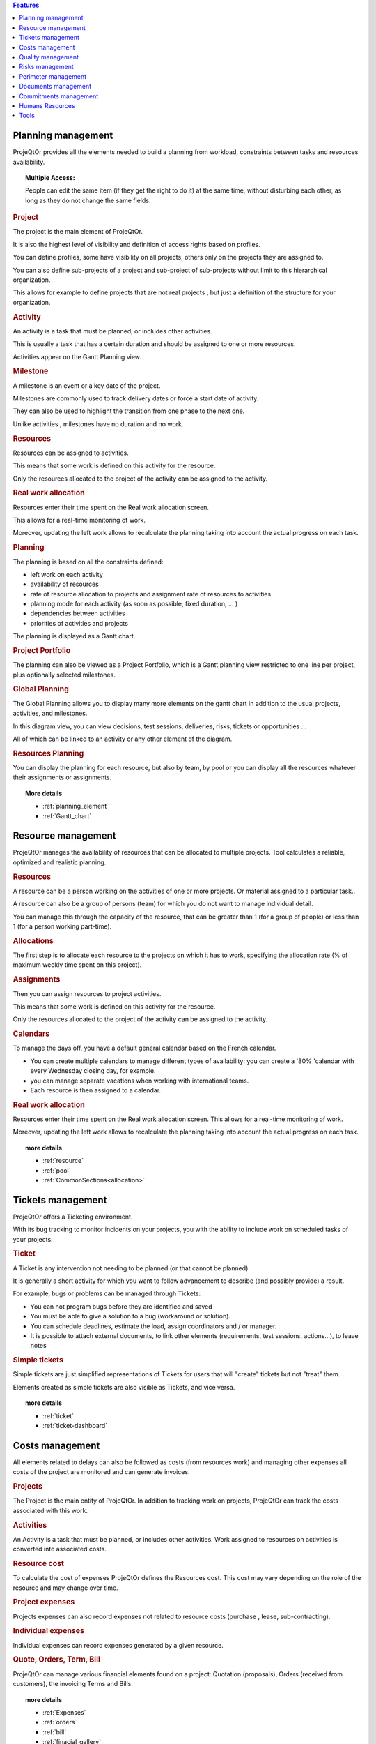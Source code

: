 .. raw:: latex

    \newpage


.. contents:: Features
   :depth: 2
   :backlinks: top
   :local:

.. title:: Features

.. index:: ! Planning management

Planning management
-------------------

ProjeQtOr  provides all the elements needed to build a planning from workload, constraints between tasks and resources availability.

.. topic:: **Multiple Access:** 

   People can edit the same item (if they get the right to do it) at the same time, without disturbing each other, as long as they do not change the same fields.

.. index:: Planning management (Project)

.. rubric:: Project

The project is the main element of ProjeQtOr.

It is also the highest level of visibility and definition of access rights based on profiles.

You can define profiles, some have visibility on all projects, others only on the projects they are assigned to.

You can also define sub-projects of a project and sub-project of sub-projects without limit to this hierarchical organization.

This allows for example to define projects that are not real projects , but just a definition of the structure for your organization.

.. index:: Planning management (Activity)
 
.. rubric:: Activity
 
An activity is a task that must be planned, or includes other activities.

This is usually a task that has a certain duration and should be assigned to one or more resources.

Activities appear on the Gantt Planning view.

.. index:: Planning management (Milestone)

.. rubric:: Milestone
 
A milestone is an event or a key date of the project.

Milestones are commonly used to track delivery dates or force a start date of activity.

They can also be used to highlight the transition from one phase to the next one.

Unlike activities , milestones have no duration and no work.

.. index:: Planning management (Resource)
.. rubric:: Resources
 
Resources can be assigned to activities.

This means that some work is defined on this activity for the resource.

Only the resources allocated to the project of the activity can be assigned to the activity.

.. index:: Planning management (Real work allocation) 
.. rubric:: Real work allocation
 
Resources enter their time spent on the Real work allocation screen.

This allows for a real-time monitoring of work.

Moreover, updating the left work allows to recalculate the planning taking into account the actual progress on each task.

.. index:: Planning management (Planning)
.. rubric:: Planning
 
The planning is based on all the constraints defined:

* left work on each activity

* availability of resources

* rate of resource allocation to projects and assignment rate of resources to activities

* planning mode for each activity (as soon as possible, fixed duration, ... )

* dependencies between activities

* priorities of activities and projects

The planning is displayed as a Gantt chart.

.. index:: Planning management (Project portfolio)
.. rubric:: Project Portfolio
 
The planning can also be viewed as a Project Portfolio, which is a Gantt planning view restricted to one line per project, plus optionally selected milestones.

.. index:: Planning management (Global Planning)
.. rubric:: Global Planning
 
The Global Planning allows you to display many more elements on the gantt chart in addition to the usual projects, activities, and milestones.

In this diagram view, you can view decisions, test sessions, deliveries, risks, tickets or opportunities ... 

All of which can be linked to an activity or any other element of the diagram. 

.. index:: Planning management (Resources Planning)
.. rubric:: Resources Planning
 
You can display the planning for each resource, but also by team, by pool or you can display all the resources whatever their assignments or assignments.

.. topic:: **More details**

   * :ref:`planning_element`
   * :ref:`Gantt_chart`
   
.. raw:: latex

    \newpage

.. index:: ! Resource management

Resource management
-------------------

ProjeQtOr  manages the availability of resources that can be allocated to multiple projects. Tool calculates a reliable, optimized and realistic planning.

.. index:: Resource management (Resource)
.. rubric:: Resources

A resource can be a person working on the activities of one or more projects. Or material assigned to a particular task..

A resource can also be a group of persons (team) for which you do not want to manage individual detail.

You can manage this through the capacity of the resource, that can be greater than 1 (for a group of people) or less than 1 (for a person working part-time).

.. index:: Resource management (Allocation)
.. rubric:: Allocations
 
The first step is to allocate each resource to the projects on which it has to work, specifying the allocation rate (% of maximum weekly time spent on this project).

.. index:: Resource management (Assignment)
.. rubric:: Assignments
 
Then you can assign resources to project activities.

This means that some work is defined on this activity for the resource.

Only the resources allocated to the project of the activity can be assigned to the activity.

.. index:: Resource management (Calendar)
.. rubric:: Calendars
 
To manage the days off, you have a default general calendar based on the French calendar.

* You can create multiple calendars to manage different types of availability: you can create a '80% 'calendar with every Wednesday closing day, for example.

* you can manage separate vacations when working with international teams.

* Each resource is then assigned to a calendar.

.. index:: Resource management (Real work allocation)
.. rubric:: Real work allocation
 
Resources enter their time spent on the Real work allocation screen. This allows for a real-time monitoring of work.

Moreover, updating the left work allows to recalculate the planning taking into account the actual progress on each task.

.. topic:: **more details**

   * :ref:`resource`
   * :ref:`pool`
   * :ref:`CommonSections<allocation>`
   

.. raw:: latex

    \newpage

.. index:: ! Tickets management

Tickets management
------------------

ProjeQtOr offers a Ticketing environment. 

With its bug tracking to monitor incidents on your projects, you with the ability to include work on scheduled tasks of your projects.

.. index:: Tickets management (Ticket)
.. rubric:: Ticket

A Ticket is any intervention not needing to be planned (or that cannot be planned).
 
It is generally a short activity for which you want to follow advancement to describe (and possibly provide) a result.
 
For example, bugs or problems can be managed through Tickets:
 
* You can not program bugs before they are identified and saved
* You must be able to give a solution to a bug (workaround or solution).
* You can schedule deadlines, estimate the load, assign coordinators and / or manager.
* It is possible to attach external documents, to link other elements (requirements, test sessions, actions...), to leave notes

.. index:: Tickets management (Ticket simple)

.. rubric:: Simple tickets

Simple tickets are just simplified representations of Tickets for users that will "create" tickets but not "treat" them.
 
Elements created as simple tickets are also visible as Tickets, and vice versa.

.. topic:: **more details**

   * :ref:`ticket`
   * :ref:`ticket-dashboard`

.. raw:: latex

    \newpage

.. index:: ! Costs management

Costs management
----------------

All elements related to delays can also be followed as costs (from resources work) and managing other expenses all costs of the project are monitored and can generate invoices.

.. index:: Costs management (Project)
.. rubric:: Projects

The Project is the main entity of ProjeQtOr.
In addition to tracking work on projects, ProjeQtOr can track the costs associated with this work.

.. index:: Costs management (Activity)
.. rubric:: Activities
 
An Activity is a task that must be planned, or includes other activities.
Work assigned to resources on activities is converted into associated costs.

.. index:: Costs management (Resource cost)
.. rubric:: Resource cost
 
To calculate the cost of expenses ProjeQtOr  defines the Resources cost.
This cost may vary depending on the role of the resource and may change over time.

.. index:: Costs management (Project expense)
.. rubric:: Project expenses
 
Projects expenses can also record expenses not related to resource costs (purchase , lease, sub-contracting).

.. index:: Costs management (Individual expense)
.. rubric:: Individual expenses
 
Individual expenses can record expenses generated by a given resource.

.. index:: Costs management (Quote)
.. index:: Costs management (Order)
.. index:: Costs management (Term)
.. index:: Costs management (Bill)

.. rubric:: Quote, Orders, Term, Bill
 
ProjeQtOr  can manage various financial elements found on a project: Quotation (proposals), Orders (received from customers), the invoicing Terms and Bills.

.. topic:: **more details**

   * :ref:`Expenses`
   * :ref:`orders`
   * :ref:`bill`
   * :ref:`finacial_gallery`

.. raw:: latex

    \newpage

.. index:: ! Quality management

Quality management
------------------

The specificity of ProjeQtOr  is that it is Quality Oriented : it integrates the best practices that can help you meet the quality requirements on your projects.

This way, the approval stage of your Quality Systems are eased, whatever the reference (ISO, CMMI, ...).

.. index:: Quality management (Workflow)
.. rubric:: Workflows

Workflows are defined to monitor changes of possible status.

This allows, among other things, to restrict certain profiles from changing some status.

You can, for instance, limit the change to a validation status to a given profile, to ensure that only an authorized user will perform this validation.

.. index:: Quality management (Ticket delay)
.. rubric:: Delays for tickets
 
You can define Delays for ticket. This will automatically calculate the due date of the Ticket when creating the Ticket.

.. index:: Quality management (Indicator)
.. rubric:: Indicators
 
Indicators can be calculated relative to respect of expected work, end date or cost values.

Some indicators are configured by default , and you can configure your own depending on your needs.

.. index:: Quality management (Alert)
.. rubric:: Alerts
 
Non respect of indicators (or the approach of non-respect target) can generate Alerts.

.. index:: Quality management (Checklist)
.. rubric:: Checklists
 
It is possible to define custom Checklists that will allow, for instance, to ensure that a process is applied.

.. index:: Quality management (Report)
.. rubric:: Reports
 
Many Reports are available to track activity on projects, some displayed as graphs.

.. rubric:: All is traced
 
Finally, thanks to ProjeQtOr , everything is traced.

Thanks to ProjeQtOr, everything is drawn.

You can follow, in a centralized and collaborative way, all the elements created: list of questions and answers, recording decisions affecting the project, managing the configuration of documents, follow-up meetings ...

In addition, all updates are tracked on each item to retain (and display) a history of the item's life.

.. topic:: **more details**

   * :ref:`control_automation`
   * :ref:`report`

.. raw:: latex

    \newpage

.. index:: ! Risks management

Risks management
----------------

ProjeQtOr  includes a comprehensive risks and opportunities management, including the action plan necessary to mitigate or treat them and monitoring occurring problems.

.. index:: Risks management (Risk)
.. rubric:: Risks

A Risk is a threat or event that could have a negative impact on the project, which can be neutralized, or at least minimize, by predefined actions.

The risk management plan is a key point of the project management. Its objective is to :

* identify hazards and measure their impact on the project and their probability of occurrence,
* identify avoidance measures (contingency) and mitigation in case of occurrence (mitigation),
* identify opportunities,
* monitor the actions of risks contingency and mitigation,
* identify risks that eventually do happen (so they become issues).

.. index:: Risks management (Opportunity)
.. rubric:: Opportunities
 
An Opportunity can be seen as a positive risk. This is not a threat but an opportunity to have a positive impact on the project.

They must be identified and followed-up not to be missed out.

.. index:: Risks management (Issue)
.. rubric:: Issues
 
Issue is a risk that happens during the project.

If the risk management plan has been properly managed, the issue should be an identified and qualified risk.

.. index:: Risks management (Action)
.. rubric:: Actions
 
Actions shall be defined to avoid risks, not miss the opportunities and solve issues.

It is also appropriate to provide mitigation actions for identified risks that did not occur yet.

.. topic:: **More details**

   * :ref:`risk`
   
   
.. raw:: latex

    \newpage

.. index:: ! Perimeter management

Perimeter management
--------------------

ProjeQtOr allows you to monitor and record all events on your projects and helps you in managing of deviations, to control the perimeter of projects.

.. index:: Perimeter management (Meeting)
.. rubric:: Meetings

Follow-up and organize Meetings, track associated action plans, decisions and easily find this information afterwards.

.. index:: Perimeter management (Periodic meeting)
.. rubric:: Periodic meetings

You can also create Periodic meetings, which are regularly recurring meetings (steering committees, weekly progress meetings, ... )

.. index:: Perimeter management (Decision)
.. rubric:: Decisions
 
Decisions follow-up allows you to easily retrieve the information about the origin of a decision :

• who has taken a particular decision ?
• when?
• during which meeting ?
• who was present at this meeting?

Not revolutionary, this feature can save you many hours of research in case of dispute .

.. index:: Perimeter management (Question)
.. rubric:: Questions
 
Tracking Questions / Answers can also simplify your life on such exchanges, which often end up as a game of Ping - Pong with a poor Excel sheet in the role of the ball (when it is not a simple email exchange... ).

.. index:: Perimeter management (Product & Version)
.. rubric:: Product and Version

ProjeQtOr includes Product management and Product Versions.

Each version can be connected to one or more projects.

This allows you to link your activities to target version.

This also allows to know, in the case of Bug Tracking, the version on which a problem is identified and the version on which it is (or will be) fixed.

.. topic:: **More details**

   * :ref:`concept<concept_meeting>`
   * :ref:`common-sections<progress-section-meeting>`
   * :ref:`type-restriction-section<meeting-type>`
   * :ref:`meeting`

.. raw:: latex

    \newpage

.. index:: ! Document management

Documents management
--------------------
 
ProjeQtOr offers integrated Document Management.

This tool is simple and efficient to manage your project and product documents.

ProjeQtOr support only digital document. 

A document will be stored in the tool as versions.

Document can be versioning and an approver process can be defined.

.. rubric:: Directories structure management

* Allows to define a structure for document storage.
* Directories structure is defined in document directory screen.

.. rubric:: Document management
  
* Document screen allows to manage documents.

.. rubric:: Document access

* Global definition of directories is directly displayed in the document menu, to give direct access to documents depending on the defined structure.

.. topic:: **More details**

   * :ref:`document`
   * :ref:`menu-document-window`
   * :ref:`document-directory`



.. raw:: latex

    \newpage

.. index:: ! Commitments management

Commitments management
----------------------

ProjeQtOr  allows you to follow the requirements on your projects and measure at any time coverage progress, making it easy to reach your commitments.

In addition to the standard functionalities to manage your projects and monitor costs and delays, ProjeQtOr  provides elements to monitor commitments on products.

By linking these three elements, you can obtain a requirements covering matrix, simply, efficiently and in real time.

.. index:: Commitments management (Requirement)
.. rubric:: Requirements

Requirements management  helps in describing requirements explicitly and quantitatively monitor progress in building a product. 

.. index:: Commitments management (Test case)
.. rubric:: Test cases
 
The definition of Test cases is used to describe how you will test that a given requirement is met. 

.. index:: Commitments management (Test session)
.. rubric:: Test sessions
 
Test sessions group test cases to be executed for a particular purpose.

.. topic:: **More details**

   * :ref:`requirement`
   * :ref:`requirements-dashboard`   
   

.. index:: ! Humans Resources

.. _feat_humans_resources:

Humans Resources
----------------

**[UNDER CONSTRUCTION]**

This section allows to manage the society's Humans Resources 
This system comes in addition to the standards of the management of absences

* You can define the employees, contract types, the contract for the employees
* You can choose the leave entitlement standard for each type of contract
* The employee may reserve periods of leave of absence according to his rights.
* The system also includes a validation process of the requests during the leave period.

.. index:: Human Resources (Sections)
.. rubric:: **Humans Resources Sections**

   * Leaves Calendar
   * Leaves Period
   * Leaves rights earned
   * Employees
   * Employment Contract
   * Employee Managers
   * Leaves Dashboard
   * Regulated leaves parameters


.. index:: Human Resources (variable capacity)
.. rubric:: **Variable capacity**
   
   The resources may have a capacity that varies over time. 
   This allows you to reserve and enter additional time (for periods of overtime) 
   or less than the standard capacity (for some periods of 'rest


.. topic:: **More details**

   * :ref:`human_resources` en construction
   

.. raw:: latex

    \newpage

.. index:: ! Tools

Tools
-----

ProjeQtOr includes some tools to generate alerts, automatically send emails on chosen events, import or export data in various formats.

.. index:: Tools (Import)
.. rubric:: Imports

ProjeQtOr includes an import feature for almost all elements of project management, from CSV or XLSX files.

.. index:: Tools (CSV & PDF export)
.. rubric:: CSV and PDF exports 
 
All lists of items can be printed and exported to CSV and PDF format.

The details of each item can be printed or exported in PDF format.

.. index:: Tools (MS-Project export)
.. rubric:: MS-Project export
 
The Gantt planning can be exported to MS-Project format (XML).

.. index:: Tools (Alert)
.. rubric:: Alerts
 
Internal alerts can be generated automatically based on defined events.

.. index:: Tools (Email)
.. rubric:: Emails
 
These alerts can also be dispatched as emails.

It is also possible to manually send emails from the application, attaching the details of an item.

It is also possible to retrieve answers to this type of email to save the message in the notes of the relevant item.

.. index:: Tools (Administration)
.. rubric:: Administration
 
ProjeQtOr provides administrative features to manage connections, send special alerts and manage background tasks treatments.

.. index:: Tools (CRON)
.. rubric:: CRON

Moreover, the tool features its own CRON system, independent of the operating system and able to handle the PHP stop and restart.

.. topic:: **More details**

   * :ref:`toolspage`
   * :ref:`administration`
   
